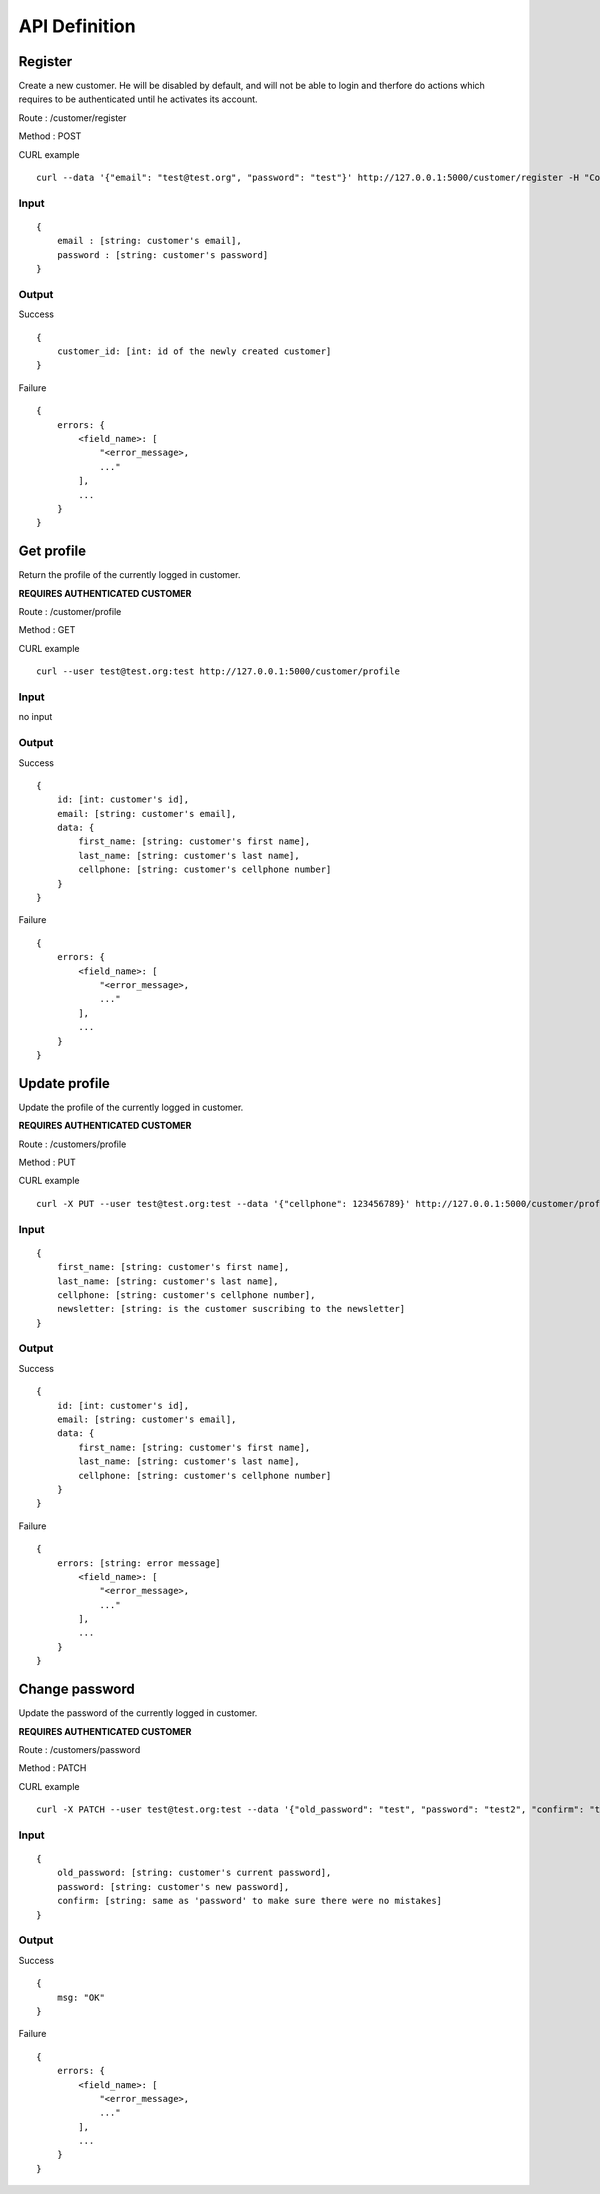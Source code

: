 API Definition
==============

Register
--------

Create a new customer. He will be disabled by default, and will not be
able to login and therfore do actions which requires to be
authenticated until he activates its account.

Route : /customer/register

Method : POST

CURL example ::

    curl --data '{"email": "test@test.org", "password": "test"}' http://127.0.0.1:5000/customer/register -H "Content-type: application/json"

Input
~~~~~

::

    {
        email : [string: customer's email],
        password : [string: customer's password]
    }

Output
~~~~~~

Success ::

    {
        customer_id: [int: id of the newly created customer]
    }

Failure ::

    {
        errors: {
            <field_name>: [
                "<error_message>,
                ..."
            ],
            ...
        }
    }

Get profile
-----------

Return the profile of the currently logged in customer.

**REQUIRES AUTHENTICATED CUSTOMER**

Route : /customer/profile

Method : GET

CURL example ::

    curl --user test@test.org:test http://127.0.0.1:5000/customer/profile

Input
~~~~~

no input

Output
~~~~~~

Success ::

    {
        id: [int: customer's id],
        email: [string: customer's email],
        data: {
            first_name: [string: customer's first name],
            last_name: [string: customer's last name],
            cellphone: [string: customer's cellphone number]
        }
    }

Failure ::

    {
        errors: {
            <field_name>: [
                "<error_message>,
                ..."
            ],
            ...
        }
    }

Update profile
--------------

Update the profile of the currently logged in customer.

**REQUIRES AUTHENTICATED CUSTOMER**

Route : /customers/profile

Method : PUT

CURL example ::

    curl -X PUT --user test@test.org:test --data '{"cellphone": 123456789}' http://127.0.0.1:5000/customer/profile -H "Content-type: application/json"

Input
~~~~~

::

    {
        first_name: [string: customer's first name],
        last_name: [string: customer's last name],
        cellphone: [string: customer's cellphone number],
        newsletter: [string: is the customer suscribing to the newsletter]
    }

Output
~~~~~~

Success ::

    {
        id: [int: customer's id],
        email: [string: customer's email],
        data: {
            first_name: [string: customer's first name],
            last_name: [string: customer's last name],
            cellphone: [string: customer's cellphone number]
        }
    }

Failure ::

    {
        errors: [string: error message]
            <field_name>: [
                "<error_message>,
                ..."
            ],
            ...
        }
    }

Change password
---------------

Update the password of the currently logged in customer.

**REQUIRES AUTHENTICATED CUSTOMER**

Route : /customers/password

Method : PATCH

CURL example ::

    curl -X PATCH --user test@test.org:test --data '{"old_password": "test", "password": "test2", "confirm": "test2"}' http://127.0.0.1:5000/customer/password -H "Content-type: application/json"

Input
~~~~~

::

    {
        old_password: [string: customer's current password],
        password: [string: customer's new password],
        confirm: [string: same as 'password' to make sure there were no mistakes]
    }

Output
~~~~~~

Success ::

    {
        msg: "OK"
    }

Failure ::

    {
        errors: {
            <field_name>: [
                "<error_message>,
                ..."
            ],
            ...
        }
    }
